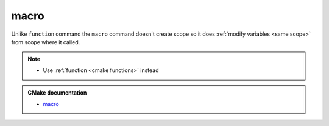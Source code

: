 .. Copyright (c) 2016, Ruslan Baratov
.. All rights reserved.

macro
=====

Unlike ``function`` command the ``macro`` command doesn't create scope so it
does :ref:`modify variables <same scope>` from scope where it called.

.. note::

  * Use :ref:`function <cmake functions>` instead

.. admonition:: CMake documentation

  * `macro <https://cmake.org/cmake/help/latest/command/macro.html>`__
